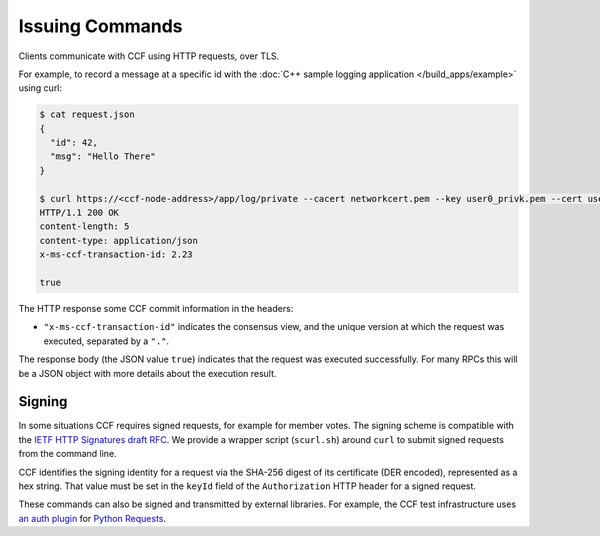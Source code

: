 Issuing Commands
================

Clients communicate with CCF using HTTP requests, over TLS.

For example, to record a message at a specific id with the :doc:`C++ sample logging application </build_apps/example>` using curl:

.. code-block:: bash

    $ cat request.json
    {
      "id": 42,
      "msg": "Hello There"
    }

    $ curl https://<ccf-node-address>/app/log/private --cacert networkcert.pem --key user0_privk.pem --cert user0_cert.pem --data-binary @request.json -H "content-type: application/json" -i
    HTTP/1.1 200 OK
    content-length: 5
    content-type: application/json
    x-ms-ccf-transaction-id: 2.23

    true

The HTTP response some CCF commit information in the headers:

- ``"x-ms-ccf-transaction-id"`` indicates the consensus view, and the unique version at which the request was executed, separated by a ``"."``.

The response body (the JSON value ``true``) indicates that the request was executed successfully. For many RPCs this will be a JSON object with more details about the execution result.

Signing
-------

In some situations CCF requires signed requests, for example for member votes.
The signing scheme is compatible with the `IETF HTTP Signatures draft RFC <https://tools.ietf.org/html/draft-cavage-http-signatures-12>`_.
We provide a wrapper script (``scurl.sh``) around ``curl`` to submit signed requests from the command line.

CCF identifies the signing identity for a request via the SHA-256 digest of its certificate (DER encoded), represented as a hex string.
That value must be set in the ``keyId`` field of the ``Authorization`` HTTP header for a signed request.

These commands can also be signed and transmitted by external libraries.
For example, the CCF test infrastructure uses `an auth plugin <https://pypi.org/project/requests-http-signature/>`_ for `Python Requests <https://requests.readthedocs.io/en/master/>`_.
